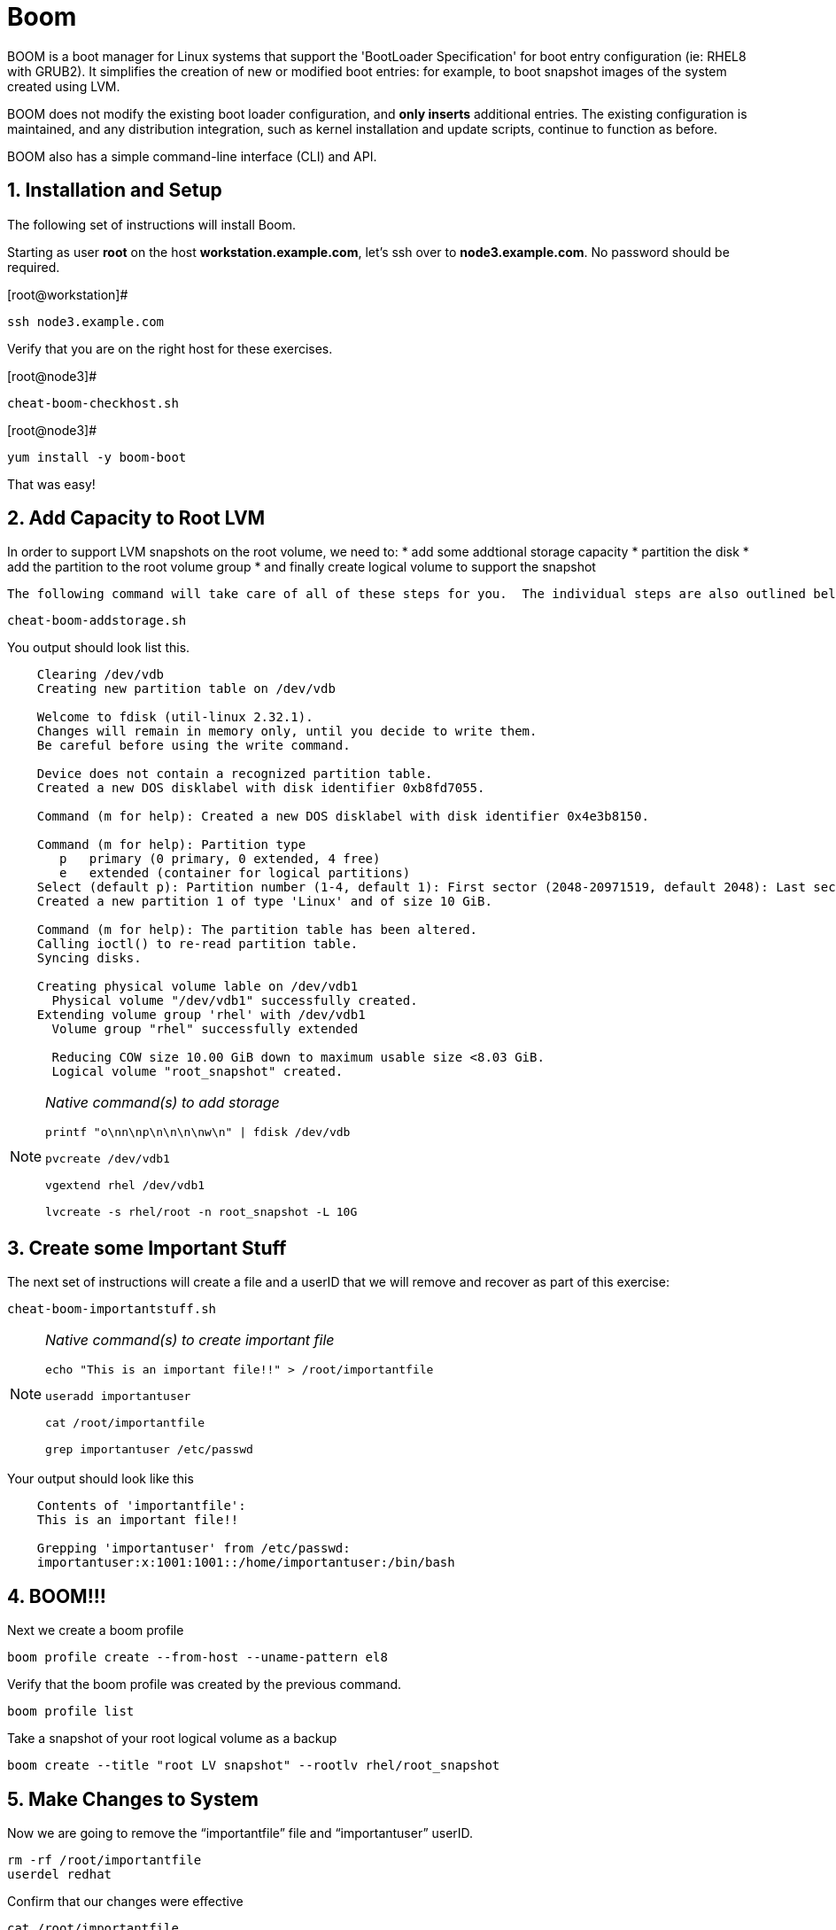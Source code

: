 :sectnums:
:sectnumlevels: 3
ifdef::env-github[]
:tip-caption: :bulb:
:note-caption: :information_source:
:important-caption: :heavy_exclamation_mark:
:caution-caption: :fire:
:warning-caption: :warning:
endif::[]

= Boom

BOOM is a boot manager for Linux systems that support the 'BootLoader Specification' for boot entry configuration (ie: RHEL8 with GRUB2). It simplifies the creation of new or modified boot entries: for example, to boot snapshot images of the system created using LVM.

BOOM does not modify the existing boot loader configuration, and *only inserts* additional entries. The existing configuration is maintained, and any distribution integration, such as kernel installation and update scripts, continue to function as before.

BOOM also has a simple command-line interface (CLI) and API.

== Installation and Setup

The following set of instructions will install Boom.

Starting as user *root* on the host *workstation.example.com*, let’s ssh over to *node3.example.com*. No password should be required.

[root@workstation]#
----
ssh node3.example.com
----

Verify that you are on the right host for these exercises.

[root@node3]#
----
cheat-boom-checkhost.sh
----

[root@node3]# 
----
yum install -y boom-boot
----

That was easy!

== Add Capacity to Root LVM

In order to support LVM snapshots on the root volume, we need to:
  * add some addtional storage capacity
  * partition the disk
  * add the partition to the root volume group
  * and finally create logical volume to support the snapshot
  
  The following command will take care of all of these steps for you.  The individual steps are also outlined below.

[root@node3]
----
cheat-boom-addstorage.sh
----

You output should look list this.

[source, indent=4]
----
Clearing /dev/vdb
Creating new partition table on /dev/vdb

Welcome to fdisk (util-linux 2.32.1).
Changes will remain in memory only, until you decide to write them.
Be careful before using the write command.

Device does not contain a recognized partition table.
Created a new DOS disklabel with disk identifier 0xb8fd7055.

Command (m for help): Created a new DOS disklabel with disk identifier 0x4e3b8150.

Command (m for help): Partition type
   p   primary (0 primary, 0 extended, 4 free)
   e   extended (container for logical partitions)
Select (default p): Partition number (1-4, default 1): First sector (2048-20971519, default 2048): Last sector, +sectors or +size{K,M,G,T,P} (2048-20971519, default 20971519):
Created a new partition 1 of type 'Linux' and of size 10 GiB.

Command (m for help): The partition table has been altered.
Calling ioctl() to re-read partition table.
Syncing disks.

Creating physical volume lable on /dev/vdb1
  Physical volume "/dev/vdb1" successfully created.
Extending volume group 'rhel' with /dev/vdb1
  Volume group "rhel" successfully extended
  
  Reducing COW size 10.00 GiB down to maximum usable size <8.03 GiB.
  Logical volume "root_snapshot" created.
----

[NOTE]
====
_Native command(s) to add storage_
----
printf "o\nn\np\n\n\n\nw\n" | fdisk /dev/vdb

pvcreate /dev/vdb1

vgextend rhel /dev/vdb1

lvcreate -s rhel/root -n root_snapshot -L 10G
----
====


== Create some Important Stuff

The next set of instructions will create a file and a userID that we will remove and recover as part of this exercise:

[root@node3]
----
cheat-boom-importantstuff.sh
----

[NOTE]
====
_Native command(s) to create important file_
----
echo "This is an important file!!" > /root/importantfile

useradd importantuser

cat /root/importantfile

grep importantuser /etc/passwd
----
====

Your output should look like this

[source,indent=4]
----
Contents of 'importantfile':
This is an important file!!

Grepping 'importantuser' from /etc/passwd:
importantuser:x:1001:1001::/home/importantuser:/bin/bash
----

== BOOM!!!

Next we create a boom profile

[root@node3]
----
boom profile create --from-host --uname-pattern el8
----

Verify that the boom profile was created by the previous command.

[root@node3]
----
boom profile list
----

Take a snapshot of your root logical volume as a backup

[root@node3]
----
boom create --title "root LV snapshot" --rootlv rhel/root_snapshot
----

== Make Changes to System

Now we are going to remove the “importantfile” file and “importantuser” userID.

[root@node3]
----
rm -rf /root/importantfile 
userdel redhat
----

Confirm that our changes were effective

[root@node3]
----
cat /root/importantfile

grep redhat /etc/passwd
----

Your output should look like this

[source,indent=4]
----



----



== Reboot to Snapshot

WARNING: Bring up the virtual machine console for node3 before proceeding.  

We will now reset our host and boot the Logical Volume with the snapshot kernel in the grub menu.

[root@node3]
----
reboot
----

When the GRUB2 boot menu appears on the console, select “root LV snapshot” kernel to run, and hit enter.

=== Confirm Previous State of Host

Once the host is back online, ssh to back to *node3.example.com* and verify that the “importantfile” and “importantuser” exist in the backup snapshot:

[root@workstation]
----
ssh root@node3.example.com
----

[root@node3]
----
cat /root/importantfile

grep importantuser /etc/passwd
----

Your output should look like this

[source,indent=4]
----
This is an important file!!


----



== Return Host to Previous State

WARNING: Bring up the virtual machine console for node3 before proceeding.  

We will now reboot node3 virtual machine again into rescue mode and return the host to it's previous state.

[root@node3]
----
reboot
----

When the GRUB2 boot menu appears on the console, select “rescue”, and hit enter.

Once the host is back online, ssh to back to *node3.example.com*.

[root@workstation]
----
ssh root@node3.example.com
----

[root@node3]
----
lvconvert --merge /dev/rhel/root_snapshot
----

# set grub menu to boot default OS

[root@node3]# 
----
grub2-set-default 1
----

[root@node3]#
----
reboot
----

== Confirm System Restored

We have now recovered the missing data and userID. Now, let's make sure the restored data persisted.

[root@workstation ~]#
----
ssh root@node3.example.com
----

[root@node3]
----
cat /root/importantfile

grep importantuser /etc/passwd
----

Your output should look like this

[source,indent=4]
----
This is an important file!!
----

Wahoo! You are done.  If you have any questions, please ask.

== Additional Resources

Red Hat Documentation

    * link:https://https://access.redhat.com/documentation/en-us/red_hat_enterprise_linux/8-beta/html/installing_identity_management_and_access_control/deploying-session-recording[Deplying Session Recording on Red Hat Enterprise Linux]

[discrete]
== End of Unit

link:../RHEL8-Workshop.adoc#toc[Return to TOC]

////
Always end files with a blank line to avoid include problems.
////
